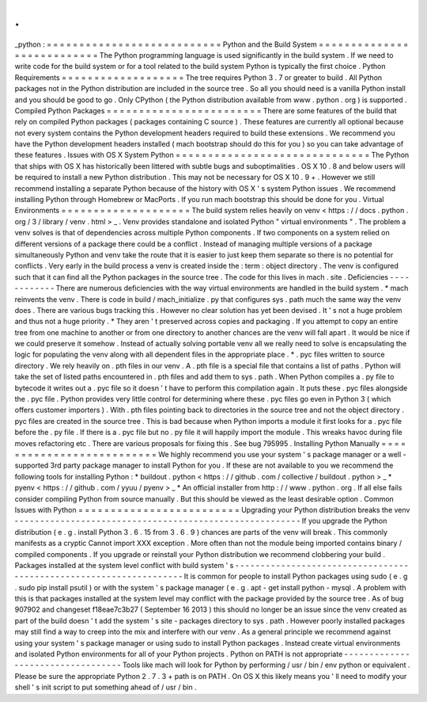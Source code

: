 .
.
_python
:
=
=
=
=
=
=
=
=
=
=
=
=
=
=
=
=
=
=
=
=
=
=
=
=
=
=
=
Python
and
the
Build
System
=
=
=
=
=
=
=
=
=
=
=
=
=
=
=
=
=
=
=
=
=
=
=
=
=
=
=
The
Python
programming
language
is
used
significantly
in
the
build
system
.
If
we
need
to
write
code
for
the
build
system
or
for
a
tool
related
to
the
build
system
Python
is
typically
the
first
choice
.
Python
Requirements
=
=
=
=
=
=
=
=
=
=
=
=
=
=
=
=
=
=
=
The
tree
requires
Python
3
.
7
or
greater
to
build
.
All
Python
packages
not
in
the
Python
distribution
are
included
in
the
source
tree
.
So
all
you
should
need
is
a
vanilla
Python
install
and
you
should
be
good
to
go
.
Only
CPython
(
the
Python
distribution
available
from
www
.
python
.
org
)
is
supported
.
Compiled
Python
Packages
=
=
=
=
=
=
=
=
=
=
=
=
=
=
=
=
=
=
=
=
=
=
=
=
There
are
some
features
of
the
build
that
rely
on
compiled
Python
packages
(
packages
containing
C
source
)
.
These
features
are
currently
all
optional
because
not
every
system
contains
the
Python
development
headers
required
to
build
these
extensions
.
We
recommend
you
have
the
Python
development
headers
installed
(
mach
bootstrap
should
do
this
for
you
)
so
you
can
take
advantage
of
these
features
.
Issues
with
OS
X
System
Python
=
=
=
=
=
=
=
=
=
=
=
=
=
=
=
=
=
=
=
=
=
=
=
=
=
=
=
=
=
=
The
Python
that
ships
with
OS
X
has
historically
been
littered
with
subtle
bugs
and
suboptimalities
.
OS
X
10
.
8
and
below
users
will
be
required
to
install
a
new
Python
distribution
.
This
may
not
be
necessary
for
OS
X
10
.
9
+
.
However
we
still
recommend
installing
a
separate
Python
because
of
the
history
with
OS
X
'
s
system
Python
issues
.
We
recommend
installing
Python
through
Homebrew
or
MacPorts
.
If
you
run
mach
bootstrap
this
should
be
done
for
you
.
Virtual
Environments
=
=
=
=
=
=
=
=
=
=
=
=
=
=
=
=
=
=
=
=
The
build
system
relies
heavily
on
venv
<
https
:
/
/
docs
.
python
.
org
/
3
/
library
/
venv
.
html
>
_
.
Venv
provides
standalone
and
isolated
Python
"
virtual
environments
"
.
The
problem
a
venv
solves
is
that
of
dependencies
across
multiple
Python
components
.
If
two
components
on
a
system
relied
on
different
versions
of
a
package
there
could
be
a
conflict
.
Instead
of
managing
multiple
versions
of
a
package
simultaneously
Python
and
venv
take
the
route
that
it
is
easier
to
just
keep
them
separate
so
there
is
no
potential
for
conflicts
.
Very
early
in
the
build
process
a
venv
is
created
inside
the
:
term
:
object
directory
.
The
venv
is
configured
such
that
it
can
find
all
the
Python
packages
in
the
source
tree
.
The
code
for
this
lives
in
mach
.
site
.
Deficiencies
-
-
-
-
-
-
-
-
-
-
-
-
There
are
numerous
deficiencies
with
the
way
virtual
environments
are
handled
in
the
build
system
.
*
mach
reinvents
the
venv
.
There
is
code
in
build
/
mach_initialize
.
py
that
configures
sys
.
path
much
the
same
way
the
venv
does
.
There
are
various
bugs
tracking
this
.
However
no
clear
solution
has
yet
been
devised
.
It
'
s
not
a
huge
problem
and
thus
not
a
huge
priority
.
*
They
aren
'
t
preserved
across
copies
and
packaging
.
If
you
attempt
to
copy
an
entire
tree
from
one
machine
to
another
or
from
one
directory
to
another
chances
are
the
venv
will
fall
apart
.
It
would
be
nice
if
we
could
preserve
it
somehow
.
Instead
of
actually
solving
portable
venv
all
we
really
need
to
solve
is
encapsulating
the
logic
for
populating
the
venv
along
with
all
dependent
files
in
the
appropriate
place
.
*
.
pyc
files
written
to
source
directory
.
We
rely
heavily
on
.
pth
files
in
our
venv
.
A
.
pth
file
is
a
special
file
that
contains
a
list
of
paths
.
Python
will
take
the
set
of
listed
paths
encountered
in
.
pth
files
and
add
them
to
sys
.
path
.
When
Python
compiles
a
.
py
file
to
bytecode
it
writes
out
a
.
pyc
file
so
it
doesn
'
t
have
to
perform
this
compilation
again
.
It
puts
these
.
pyc
files
alongside
the
.
pyc
file
.
Python
provides
very
little
control
for
determining
where
these
.
pyc
files
go
even
in
Python
3
(
which
offers
customer
importers
)
.
With
.
pth
files
pointing
back
to
directories
in
the
source
tree
and
not
the
object
directory
.
pyc
files
are
created
in
the
source
tree
.
This
is
bad
because
when
Python
imports
a
module
it
first
looks
for
a
.
pyc
file
before
the
.
py
file
.
If
there
is
a
.
pyc
file
but
no
.
py
file
it
will
happily
import
the
module
.
This
wreaks
havoc
during
file
moves
refactoring
etc
.
There
are
various
proposals
for
fixing
this
.
See
bug
795995
.
Installing
Python
Manually
=
=
=
=
=
=
=
=
=
=
=
=
=
=
=
=
=
=
=
=
=
=
=
=
=
=
We
highly
recommend
you
use
your
system
'
s
package
manager
or
a
well
-
supported
3rd
party
package
manager
to
install
Python
for
you
.
If
these
are
not
available
to
you
we
recommend
the
following
tools
for
installing
Python
:
*
buildout
.
python
<
https
:
/
/
github
.
com
/
collective
/
buildout
.
python
>
_
*
pyenv
<
https
:
/
/
github
.
com
/
yyuu
/
pyenv
>
_
*
An
official
installer
from
http
:
/
/
www
.
python
.
org
.
If
all
else
fails
consider
compiling
Python
from
source
manually
.
But
this
should
be
viewed
as
the
least
desirable
option
.
Common
Issues
with
Python
=
=
=
=
=
=
=
=
=
=
=
=
=
=
=
=
=
=
=
=
=
=
=
=
=
Upgrading
your
Python
distribution
breaks
the
venv
-
-
-
-
-
-
-
-
-
-
-
-
-
-
-
-
-
-
-
-
-
-
-
-
-
-
-
-
-
-
-
-
-
-
-
-
-
-
-
-
-
-
-
-
-
-
-
-
-
-
-
-
-
-
-
-
If
you
upgrade
the
Python
distribution
(
e
.
g
.
install
Python
3
.
6
.
15
from
3
.
6
.
9
)
chances
are
parts
of
the
venv
will
break
.
This
commonly
manifests
as
a
cryptic
Cannot
import
XXX
exception
.
More
often
than
not
the
module
being
imported
contains
binary
/
compiled
components
.
If
you
upgrade
or
reinstall
your
Python
distribution
we
recommend
clobbering
your
build
.
Packages
installed
at
the
system
level
conflict
with
build
system
'
s
-
-
-
-
-
-
-
-
-
-
-
-
-
-
-
-
-
-
-
-
-
-
-
-
-
-
-
-
-
-
-
-
-
-
-
-
-
-
-
-
-
-
-
-
-
-
-
-
-
-
-
-
-
-
-
-
-
-
-
-
-
-
-
-
-
-
-
It
is
common
for
people
to
install
Python
packages
using
sudo
(
e
.
g
.
sudo
pip
install
psutil
)
or
with
the
system
'
s
package
manager
(
e
.
g
.
apt
-
get
install
python
-
mysql
.
A
problem
with
this
is
that
packages
installed
at
the
system
level
may
conflict
with
the
package
provided
by
the
source
tree
.
As
of
bug
907902
and
changeset
f18eae7c3b27
(
September
16
2013
)
this
should
no
longer
be
an
issue
since
the
venv
created
as
part
of
the
build
doesn
'
t
add
the
system
'
s
site
-
packages
directory
to
sys
.
path
.
However
poorly
installed
packages
may
still
find
a
way
to
creep
into
the
mix
and
interfere
with
our
venv
.
As
a
general
principle
we
recommend
against
using
your
system
'
s
package
manager
or
using
sudo
to
install
Python
packages
.
Instead
create
virtual
environments
and
isolated
Python
environments
for
all
of
your
Python
projects
.
Python
on
PATH
is
not
appropriate
-
-
-
-
-
-
-
-
-
-
-
-
-
-
-
-
-
-
-
-
-
-
-
-
-
-
-
-
-
-
-
-
-
-
Tools
like
mach
will
look
for
Python
by
performing
/
usr
/
bin
/
env
python
or
equivalent
.
Please
be
sure
the
appropriate
Python
2
.
7
.
3
+
path
is
on
PATH
.
On
OS
X
this
likely
means
you
'
ll
need
to
modify
your
shell
'
s
init
script
to
put
something
ahead
of
/
usr
/
bin
.
